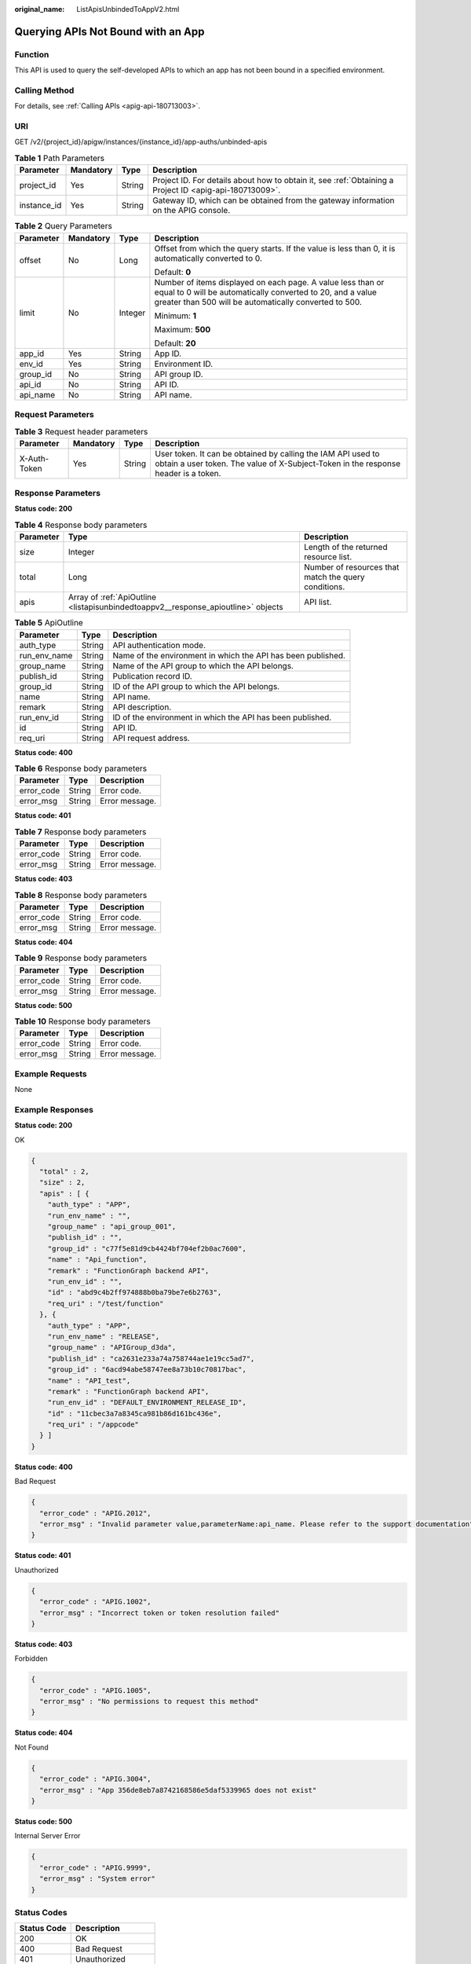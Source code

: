 :original_name: ListApisUnbindedToAppV2.html

.. _ListApisUnbindedToAppV2:

Querying APIs Not Bound with an App
===================================

Function
--------

This API is used to query the self-developed APIs to which an app has not been bound in a specified environment.

Calling Method
--------------

For details, see :ref:`Calling APIs <apig-api-180713003>`.

URI
---

GET /v2/{project_id}/apigw/instances/{instance_id}/app-auths/unbinded-apis

.. table:: **Table 1** Path Parameters

   +-------------+-----------+--------+---------------------------------------------------------------------------------------------------------+
   | Parameter   | Mandatory | Type   | Description                                                                                             |
   +=============+===========+========+=========================================================================================================+
   | project_id  | Yes       | String | Project ID. For details about how to obtain it, see :ref:`Obtaining a Project ID <apig-api-180713009>`. |
   +-------------+-----------+--------+---------------------------------------------------------------------------------------------------------+
   | instance_id | Yes       | String | Gateway ID, which can be obtained from the gateway information on the APIG console.                     |
   +-------------+-----------+--------+---------------------------------------------------------------------------------------------------------+

.. table:: **Table 2** Query Parameters

   +-----------------+-----------------+-----------------+-------------------------------------------------------------------------------------------------------------------------------------------------------------------------------------+
   | Parameter       | Mandatory       | Type            | Description                                                                                                                                                                         |
   +=================+=================+=================+=====================================================================================================================================================================================+
   | offset          | No              | Long            | Offset from which the query starts. If the value is less than 0, it is automatically converted to 0.                                                                                |
   |                 |                 |                 |                                                                                                                                                                                     |
   |                 |                 |                 | Default: **0**                                                                                                                                                                      |
   +-----------------+-----------------+-----------------+-------------------------------------------------------------------------------------------------------------------------------------------------------------------------------------+
   | limit           | No              | Integer         | Number of items displayed on each page. A value less than or equal to 0 will be automatically converted to 20, and a value greater than 500 will be automatically converted to 500. |
   |                 |                 |                 |                                                                                                                                                                                     |
   |                 |                 |                 | Minimum: **1**                                                                                                                                                                      |
   |                 |                 |                 |                                                                                                                                                                                     |
   |                 |                 |                 | Maximum: **500**                                                                                                                                                                    |
   |                 |                 |                 |                                                                                                                                                                                     |
   |                 |                 |                 | Default: **20**                                                                                                                                                                     |
   +-----------------+-----------------+-----------------+-------------------------------------------------------------------------------------------------------------------------------------------------------------------------------------+
   | app_id          | Yes             | String          | App ID.                                                                                                                                                                             |
   +-----------------+-----------------+-----------------+-------------------------------------------------------------------------------------------------------------------------------------------------------------------------------------+
   | env_id          | Yes             | String          | Environment ID.                                                                                                                                                                     |
   +-----------------+-----------------+-----------------+-------------------------------------------------------------------------------------------------------------------------------------------------------------------------------------+
   | group_id        | No              | String          | API group ID.                                                                                                                                                                       |
   +-----------------+-----------------+-----------------+-------------------------------------------------------------------------------------------------------------------------------------------------------------------------------------+
   | api_id          | No              | String          | API ID.                                                                                                                                                                             |
   +-----------------+-----------------+-----------------+-------------------------------------------------------------------------------------------------------------------------------------------------------------------------------------+
   | api_name        | No              | String          | API name.                                                                                                                                                                           |
   +-----------------+-----------------+-----------------+-------------------------------------------------------------------------------------------------------------------------------------------------------------------------------------+

Request Parameters
------------------

.. table:: **Table 3** Request header parameters

   +--------------+-----------+--------+----------------------------------------------------------------------------------------------------------------------------------------------------+
   | Parameter    | Mandatory | Type   | Description                                                                                                                                        |
   +==============+===========+========+====================================================================================================================================================+
   | X-Auth-Token | Yes       | String | User token. It can be obtained by calling the IAM API used to obtain a user token. The value of X-Subject-Token in the response header is a token. |
   +--------------+-----------+--------+----------------------------------------------------------------------------------------------------------------------------------------------------+

Response Parameters
-------------------

**Status code: 200**

.. table:: **Table 4** Response body parameters

   +-----------+-----------------------------------------------------------------------------------+------------------------------------------------------+
   | Parameter | Type                                                                              | Description                                          |
   +===========+===================================================================================+======================================================+
   | size      | Integer                                                                           | Length of the returned resource list.                |
   +-----------+-----------------------------------------------------------------------------------+------------------------------------------------------+
   | total     | Long                                                                              | Number of resources that match the query conditions. |
   +-----------+-----------------------------------------------------------------------------------+------------------------------------------------------+
   | apis      | Array of :ref:`ApiOutline <listapisunbindedtoappv2__response_apioutline>` objects | API list.                                            |
   +-----------+-----------------------------------------------------------------------------------+------------------------------------------------------+

.. _listapisunbindedtoappv2__response_apioutline:

.. table:: **Table 5** ApiOutline

   +--------------+--------+--------------------------------------------------------------+
   | Parameter    | Type   | Description                                                  |
   +==============+========+==============================================================+
   | auth_type    | String | API authentication mode.                                     |
   +--------------+--------+--------------------------------------------------------------+
   | run_env_name | String | Name of the environment in which the API has been published. |
   +--------------+--------+--------------------------------------------------------------+
   | group_name   | String | Name of the API group to which the API belongs.              |
   +--------------+--------+--------------------------------------------------------------+
   | publish_id   | String | Publication record ID.                                       |
   +--------------+--------+--------------------------------------------------------------+
   | group_id     | String | ID of the API group to which the API belongs.                |
   +--------------+--------+--------------------------------------------------------------+
   | name         | String | API name.                                                    |
   +--------------+--------+--------------------------------------------------------------+
   | remark       | String | API description.                                             |
   +--------------+--------+--------------------------------------------------------------+
   | run_env_id   | String | ID of the environment in which the API has been published.   |
   +--------------+--------+--------------------------------------------------------------+
   | id           | String | API ID.                                                      |
   +--------------+--------+--------------------------------------------------------------+
   | req_uri      | String | API request address.                                         |
   +--------------+--------+--------------------------------------------------------------+

**Status code: 400**

.. table:: **Table 6** Response body parameters

   ========== ====== ==============
   Parameter  Type   Description
   ========== ====== ==============
   error_code String Error code.
   error_msg  String Error message.
   ========== ====== ==============

**Status code: 401**

.. table:: **Table 7** Response body parameters

   ========== ====== ==============
   Parameter  Type   Description
   ========== ====== ==============
   error_code String Error code.
   error_msg  String Error message.
   ========== ====== ==============

**Status code: 403**

.. table:: **Table 8** Response body parameters

   ========== ====== ==============
   Parameter  Type   Description
   ========== ====== ==============
   error_code String Error code.
   error_msg  String Error message.
   ========== ====== ==============

**Status code: 404**

.. table:: **Table 9** Response body parameters

   ========== ====== ==============
   Parameter  Type   Description
   ========== ====== ==============
   error_code String Error code.
   error_msg  String Error message.
   ========== ====== ==============

**Status code: 500**

.. table:: **Table 10** Response body parameters

   ========== ====== ==============
   Parameter  Type   Description
   ========== ====== ==============
   error_code String Error code.
   error_msg  String Error message.
   ========== ====== ==============

Example Requests
----------------

None

Example Responses
-----------------

**Status code: 200**

OK

.. code-block::

   {
     "total" : 2,
     "size" : 2,
     "apis" : [ {
       "auth_type" : "APP",
       "run_env_name" : "",
       "group_name" : "api_group_001",
       "publish_id" : "",
       "group_id" : "c77f5e81d9cb4424bf704ef2b0ac7600",
       "name" : "Api_function",
       "remark" : "FunctionGraph backend API",
       "run_env_id" : "",
       "id" : "abd9c4b2ff974888b0ba79be7e6b2763",
       "req_uri" : "/test/function"
     }, {
       "auth_type" : "APP",
       "run_env_name" : "RELEASE",
       "group_name" : "APIGroup_d3da",
       "publish_id" : "ca2631e233a74a758744ae1e19cc5ad7",
       "group_id" : "6acd94abe58747ee8a73b10c70817bac",
       "name" : "API_test",
       "remark" : "FunctionGraph backend API",
       "run_env_id" : "DEFAULT_ENVIRONMENT_RELEASE_ID",
       "id" : "11cbec3a7a8345ca981b86d161bc436e",
       "req_uri" : "/appcode"
     } ]
   }

**Status code: 400**

Bad Request

.. code-block::

   {
     "error_code" : "APIG.2012",
     "error_msg" : "Invalid parameter value,parameterName:api_name. Please refer to the support documentation"
   }

**Status code: 401**

Unauthorized

.. code-block::

   {
     "error_code" : "APIG.1002",
     "error_msg" : "Incorrect token or token resolution failed"
   }

**Status code: 403**

Forbidden

.. code-block::

   {
     "error_code" : "APIG.1005",
     "error_msg" : "No permissions to request this method"
   }

**Status code: 404**

Not Found

.. code-block::

   {
     "error_code" : "APIG.3004",
     "error_msg" : "App 356de8eb7a8742168586e5daf5339965 does not exist"
   }

**Status code: 500**

Internal Server Error

.. code-block::

   {
     "error_code" : "APIG.9999",
     "error_msg" : "System error"
   }

Status Codes
------------

=========== =====================
Status Code Description
=========== =====================
200         OK
400         Bad Request
401         Unauthorized
403         Forbidden
404         Not Found
500         Internal Server Error
=========== =====================

Error Codes
-----------

See :ref:`Error Codes <errorcode>`.
